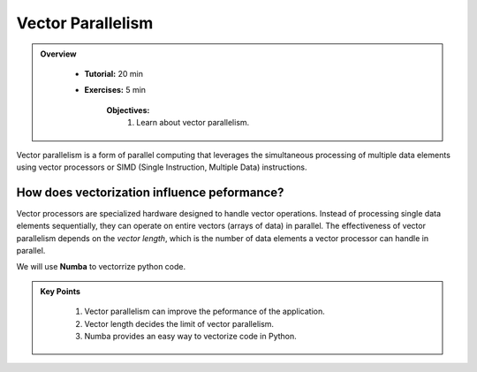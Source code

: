 Vector Parallelism
------------------

.. admonition:: Overview
   :class: Overview

    * **Tutorial:** 20 min
    * **Exercises:** 5 min

        **Objectives:**
            #. Learn about vector parallelism.

Vector parallelism is a form of parallel computing that leverages the simultaneous processing of multiple data 
elements using vector processors or SIMD (Single Instruction, Multiple Data) instructions. 

.. image::  ../figs/vectorPrallelism.drawio.png


How does vectorization influence peformance?
*******************************************

Vector processors are specialized hardware designed to handle vector operations. Instead of processing single 
data elements sequentially, they can operate on entire vectors (arrays of data) in parallel. The effectiveness 
of vector parallelism depends on the *vector length*, which is the number of data elements a vector processor 
can handle in parallel.

We will use **Numba** to vectorrize python code.

.. code-block:: console
    :linenos:
    qsub 2_vectorize.pbs


.. admonition:: Key Points
   :class: hint

    #. Vector parallelism can improve the peformance of the application.
    #. Vector length decides the limit of vector parallelism.
    #. Numba provides an easy way to vectorize code in Python.